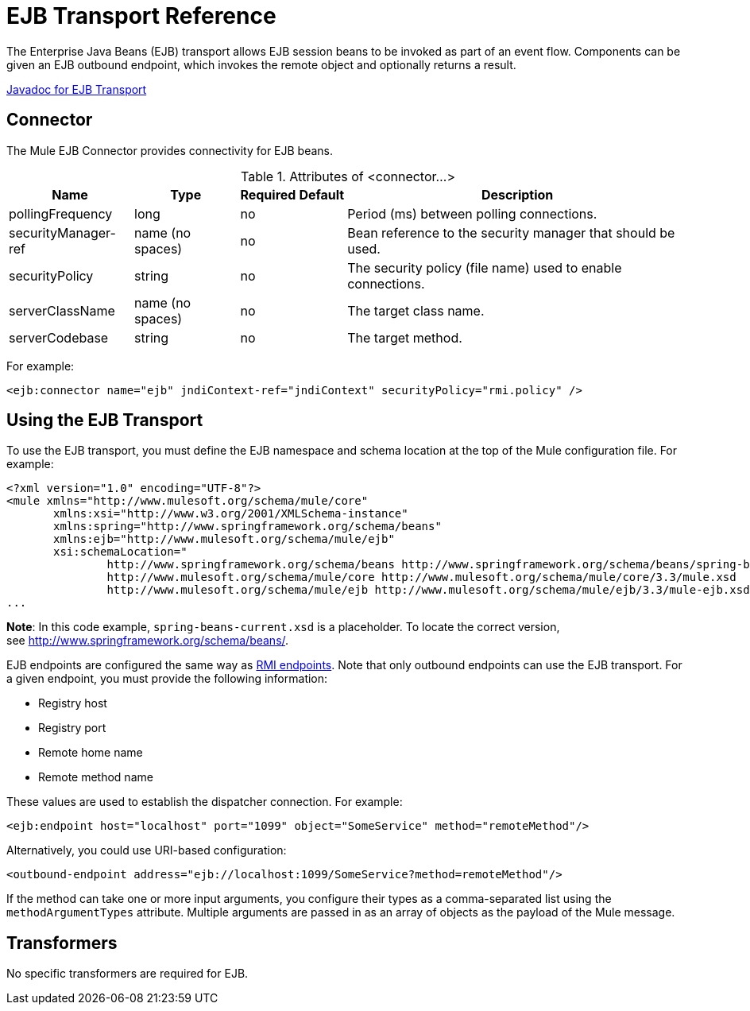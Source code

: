 = EJB Transport Reference

The Enterprise Java Beans (EJB) transport allows EJB session beans to be invoked as part of an event flow. Components can be given an EJB outbound endpoint, which invokes the remote object and optionally returns a result.

http://www.mulesoft.org/docs/site/current/apidocs/org/mule/transport/ejb/package-summary.html[Javadoc for EJB Transport]

== Connector

The Mule EJB Connector provides connectivity for EJB beans.

.Attributes of <connector...>
[%header%autowidth.spread]
|===
|Name |Type |Required |Default |Description
|pollingFrequency |long |no |  |Period (ms) between polling connections.
|securityManager-ref |name (no spaces) |no |  |Bean reference to the security manager that should be used.
|securityPolicy |string |no |  |The security policy (file name) used to enable connections.
|serverClassName |name (no spaces) |no |  |The target class name.
|serverCodebase |string |no |  |The target method.
|===

For example:

[source, xml, linenums]
----
<ejb:connector name="ejb" jndiContext-ref="jndiContext" securityPolicy="rmi.policy" />
----

== Using the EJB Transport

To use the EJB transport, you must define the EJB namespace and schema location at the top of the Mule configuration file. For example:

[source, xml, linenums]
----
<?xml version="1.0" encoding="UTF-8"?>
<mule xmlns="http://www.mulesoft.org/schema/mule/core"
       xmlns:xsi="http://www.w3.org/2001/XMLSchema-instance"
       xmlns:spring="http://www.springframework.org/schema/beans"
       xmlns:ejb="http://www.mulesoft.org/schema/mule/ejb"
       xsi:schemaLocation="
               http://www.springframework.org/schema/beans http://www.springframework.org/schema/beans/spring-beans-current.xsd
               http://www.mulesoft.org/schema/mule/core http://www.mulesoft.org/schema/mule/core/3.3/mule.xsd
               http://www.mulesoft.org/schema/mule/ejb http://www.mulesoft.org/schema/mule/ejb/3.3/mule-ejb.xsd">
...
----

*Note*: In this code example, `spring-beans-current.xsd` is a placeholder. To locate the correct version, see http://www.springframework.org/schema/beans/.

EJB endpoints are configured the same way as link:rmi-transport-reference[RMI endpoints]. Note that only outbound endpoints can use the EJB transport. For a given endpoint, you must provide the following information:

* Registry host
* Registry port
* Remote home name
* Remote method name

These values are used to establish the dispatcher connection. For example:

[source, xml, linenums]
----
<ejb:endpoint host="localhost" port="1099" object="SomeService" method="remoteMethod"/>
----

Alternatively, you could use URI-based configuration:

[source, xml, linenums]
----
<outbound-endpoint address="ejb://localhost:1099/SomeService?method=remoteMethod"/>
----

If the method can take one or more input arguments, you configure their types as a comma-separated list using the `methodArgumentTypes` attribute. Multiple arguments are passed in as an array of objects as the payload of the Mule message.

== Transformers

No specific transformers are required for EJB.
